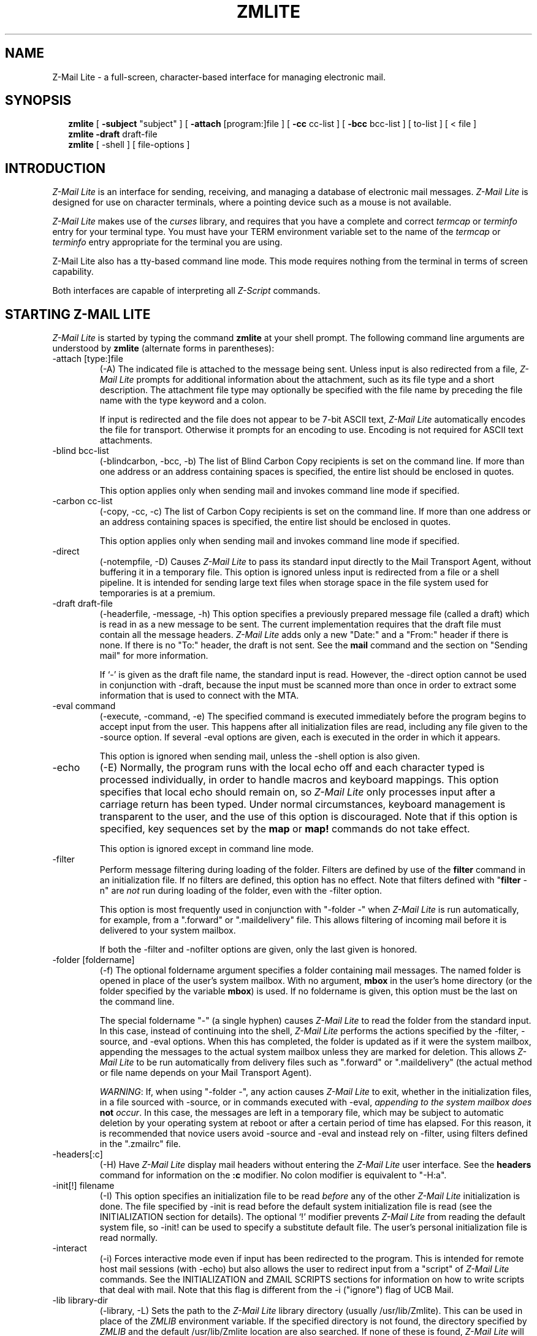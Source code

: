 .\" Z-Mail Lite Man Page: Copyright (c) 1994, Z-Code Software, 
.\" a Division of NCD.
.\"
.if n .ds Q \&"
.if n .ds U \&"
.if t .ds Q \&``
.if t .ds U \&''
.if n .ds - --
.if t .ds - \(em
.nh
.TH "ZMLITE" 1 "Z-Code Software" "Version 3.2" "" ""
.SH NAME
Z-Mail Lite \- a full-screen, character-based interface for managing electronic mail.
.SH SYNOPSIS
.in +2
.ti -2
.B zmlite
[
.B \-subject
\*Qsubject\*U
]
[
.B \-attach
[program:]file
]
[
.B \-cc
cc-list
]
[
.B \-bcc
bcc-list
]
[
to-list
]
[ < file ]
.ti -2
.B zmlite \-draft
draft-file
.ti -2
.B zmlite
[
\-shell
]
[
file-options
]
.in -2
.SH INTRODUCTION
.I Z-Mail Lite
is an interface for sending, receiving, and managing
a database of electronic mail messages.  
.I Z-Mail Lite 
is designed for use on
character terminals, where a pointing device such 
as a mouse is not available.  
.PP
.I Z-Mail Lite 
makes use of the 
.I curses
library, and requires that you have a complete and
correct 
.I termcap
or 
.I terminfo
entry for your terminal type.  You must have your TERM
environment variable set to the name of the 
.I termcap
or
.I terminfo
entry appropriate for the terminal you are using.
.PP
Z-Mail Lite also has a tty-based command line mode.
This mode requires nothing from the terminal in terms of screen
capability.
.PP
Both interfaces are capable of interpreting all
.IR Z-Script 
commands.

.SH "STARTING Z-MAIL LITE"
.PP
.I Z-Mail Lite
is started by typing the command
.B zmlite
at your shell prompt.
The following command line arguments are understood by
.B zmlite
(alternate forms in parentheses):
.TP
\-attach [type:]file
(\-A)
The indicated file is attached to the message being sent.
Unless input is also redirected from a file,
.I Z-Mail Lite
prompts for additional information about the attachment, such as its file
type and a short description.
The attachment file type may optionally be specified with the file name
by preceding the file name with the type keyword and a colon.
.sp
If input is redirected and the file does not appear to be 7-bit ASCII text,
.I Z-Mail Lite
automatically encodes the file for transport.
Otherwise it prompts for an encoding to use.
Encoding is not required for ASCII text attachments.
.TP
\-blind bcc-list
(\-blindcarbon, \-bcc, \-b)
The list of Blind Carbon Copy recipients is set on the command line.
If more than one address or an address containing spaces is specified, the
entire list should be enclosed in quotes.
.sp
This option applies only when sending mail and invokes command line
mode if specified.
.TP
\-carbon cc-list
(\-copy, \-cc, \-c)
The list of Carbon Copy recipients is set on the command line.
If more than one address or an address containing spaces is specified, the
entire list should be enclosed in quotes.
.sp
This option applies only when sending mail and invokes command line
mode if specified.
.TP
\-direct
(\-notempfile, \-D)
Causes
.I Z-Mail Lite
to pass its standard input directly to the Mail Transport Agent, without
buffering it in a temporary file.
This option is ignored unless input is redirected from a file or a
shell pipeline.
It is intended for sending large text files when storage space in
the file system used for temporaries is at a premium.
.TP
\-draft draft-file
(\-headerfile, \-message, \-h)
This option specifies a previously prepared message file (called a draft)
which is read in as a new message to be sent.
The current implementation requires that the draft file must contain all the
message headers.
.I Z-Mail Lite
adds only a new \*QDate:\*U and a \*QFrom:\*U header if there is none.
If there is no \*QTo:\*U header, the draft is not sent.
See the
.B mail
command and the section on \*QSending mail\*U for more information.
.sp
If `\-' is given as the draft file name, the standard input is read.
However, the \-direct option cannot be used in conjunction with \-draft,
because the input must be scanned more than once in order to extract some
information that is used to connect with the MTA.
.TP
\-eval command
(\-execute, \-command, \-e)
The specified command is executed immediately before the program begins
to accept input from the user.
This happens after all initialization files are read, including any file
given to the \-source option.
If several \-eval options are given, each is executed in the
order in which it appears.
.sp
This option is ignored when sending mail, unless the \-shell option
is also given.
.TP
\-echo
(\-E)
Normally, the program runs with the local echo off and each character
typed is processed individually, in order to handle macros and keyboard
mappings.
This option specifies that local echo should remain on,
so
.I Z-Mail Lite
only processes input after a carriage return has been typed.
Under normal circumstances, keyboard management is transparent to
the user, and the use of this option is discouraged.
Note that if this option is specified, key sequences set by the
.B map
or
.B map!
commands do not take effect.
.sp
This option is ignored except in command line mode.
.TP
\-filter
Perform message filtering during loading of the folder.
Filters are defined by use of the
.B filter
command in an initialization file.
If no filters are defined, this option has no effect.
Note that filters defined with
.RB \*Q filter
\-n\*U are
.I not
run during loading of the folder, even with the \-filter option.
.sp
This option is most frequently used in conjunction with \*Q\-folder \-\*U when
.I Z-Mail Lite
is run automatically, for example,
from a \*Q.forward\*U or \*Q.maildelivery\*U file.
This allows filtering of incoming mail before it is delivered to your
system mailbox.
.sp
If both the \-filter and \-nofilter options are given, only the last given
is honored.
.TP
\-folder [foldername]
(\-f)
The optional foldername argument specifies a folder containing mail messages.
The named folder is opened in place of the user's system mailbox.
With no argument,
.B mbox
in the user's home directory (or the folder specified by the variable
.BR mbox )
is used.
If no foldername is given, this option must be the last on the command line.
.sp
The special foldername \*Q\-\*U (a single hyphen) causes
.I Z-Mail Lite
to read the folder from the standard input.
In this case, instead of continuing into the shell,
.I Z-Mail Lite
performs the actions specified by the \-filter, \-source, and \-eval
options.
When this has completed, the folder is updated as if it were the system
mailbox, appending the messages to the actual system mailbox unless they
are marked for deletion.
This allows
.I Z-Mail Lite
to be run automatically from delivery files
such as \*Q.forward\*U or \*Q.maildelivery\*U
(the actual method or file name depends on your Mail Transport Agent).
.sp
.IR WARNING \|:
If, when using \*Q\-folder \-\*U, any action causes
.I Z-Mail Lite
to exit, whether in the initialization files,
in a file sourced with \-source,
or in commands executed with \-eval,
\fIappending to the system mailbox does \fBnot\fI occur\fR.
In this case, the messages are left in a temporary file, which may be
subject to automatic deletion by your operating system at reboot or after
a certain period of time has elapsed.
For this reason, it is recommended that novice users avoid \-source and \-eval 
and instead rely on \-filter, using filters defined in the \*Q.zmailrc\*U file.
.TP
\-headers[:c]
(\-H)
Have
.I Z-Mail Lite
display mail headers without entering the 
.I Z-Mail Lite
user interface.
See the
.B headers
command for information on the
.B :c
modifier.
No colon modifier is equivalent to \*Q\-H:a\*U.
.TP
\-init[!] filename
(\-I)
This option specifies an initialization file to be read
.I before
any of the other
.I Z-Mail Lite
initialization is done.
The file specified by \-init is read before the default system initialization
file is read (see the INITIALIZATION section for details).
The optional `!' modifier prevents
.I Z-Mail Lite
from reading the default system file, so \-init! can be used to specify a
substitute default file.
The user's personal initialization file is read normally.
.TP
\-interact
(\-i)
Forces interactive mode even if input has been redirected to the program.
This is intended for remote host mail sessions (with \-echo) but also allows
the user to redirect input from a \*Qscript\*U of
.I Z-Mail Lite
commands.
See the INITIALIZATION and ZMAIL SCRIPTS sections for information on how to
write scripts that deal with mail.
Note that this flag is different from the \-i (\*Qignore\*U) flag of UCB Mail.
.TP
\-lib library-dir
(\-library, \-L)
Sets the path to the
.I Z-Mail Lite
library directory (usually /usr/lib/Zmlite).
This can be used in place of the
.I ZMLIB
environment variable.
If the specified directory is not found, the directory specified by
.I ZMLIB
and the default /usr/lib/Zmlite location are also searched.
If none of these is found,
.I Z-Mail Lite
will not execute.
.TP
\-mailbox mailbox-path
(\-m)
The mailbox specified is interpreted as if it were the user's main
(system) mailbox in place of /usr/spool/mail/$USER (or whatever path is
applicable for your system and Mail Transport Agent).
.TP
\-nofilter
Suppress running of the system mailbox filters on program startup.
Filters are defined by use of the
.B filter
command in an initialization file.
If no filters are defined, this option has no effect.
If both the \-nofilter and \-filter options are given, only the last given
is honored.
.TP
\-noheaders
(\-N)
Enter
.I Z-Mail Lite
without displaying any message headers.
This argument is passed to the
.B folder
command.
If this option is specified, 
.I Z-Mail Lite 
is invoked in command line mode.
.TP
\-noinit[!]
(\-n)
No initialization is done on start up.
That is, does not source the default system initialization files.
If the `!' modifier is given, reading of the user's personal
.I .zmailrc
file is also suppressed.
See the INITIALIZATION section for more information on
startup and the significance of these files.
.TP
\-picky
(\-P)
Some Mail Transport Agents do not accept \*QFrom:\*U and \*QDate:\*U headers
generated by a user agent such as
.IR Z-Mail Lite.
This option prevents these headers from being passed to a \*Qpicky\*U
transport agent, which is expected to supply them itself.
See also the variable
.BR picky_mta .
.TP
\-readonly
(\-r)
Initialize the folder in Read-Only mode; no modification of the folder is
permitted.
This argument is passed on to the
.B folder
command.
.TP
\-shell
(\-S)
This flag allows the user to enter the command line mode even if the system
mailbox or specified folder is empty or doesn't exist.
.TP
\-source[!] filename
(\-file, \-F)
Causes
.I Z-Mail Lite
to read commands from the named file before beginning to accept input
from the user.
The named file should have the same format as the initialization file read on
startup (see INITIALIZATION) with the exception that commands that manipulate
or search messages may be given.
Normally, such commands may not appear in the initialization file since
that file is read before the folder is scanned.
The file specified by \-source is read after the folder is scanned, so
commands that affect messages are allowed.
The optional `!' modifier prevents the program from running after the
file has been sourced.
Otherwise,
.I Z-Mail Lite
continues into whatever interface has been specified.
.TP
\-subject subject
(\-s)
The subject of an outgoing message is set on the command line using this flag.
If the subject has
any spaces or tabs, the entire subject should be enclosed in quotes.
.sp
This option applies only when sending mail, and causes command line
mode to be invoked automatically. 
.TP
\-template template-name
This option specifies that the templates directories should be searched for
a previously prepared message template, which the user may fill out.
The current implementation requires that the template file must contain at
least a To: header as the first line.
The templates directories are listed as the value of the variable
.BR templates .
If this variable is not set, \-template uses the default directory
.I forms
in the 
.I Z-Mail Lite 
library (/usr/lib/Zmlite, or as specified by \-lib or by the
environment variable ZMLIB).
.TP
\-timeout seconds
(\-T)
.I seconds
specifies the length of time to wait between each check for new mail.
30 is the smallest value of
.I seconds
allowed for performance reasons; this seconds is the default value.
.TP
\-user [ user ]
(\-u)
This option causes
.I Z-Mail Lite
to act as if another user (specified by login name) is running the program.
If no login name is specified, then \*Qroot\*U is used.
.I Z-Mail Lite
does not change the user ID or permissions of the real user who is
executing the program, so this does not normally permit reading or
modification of other users' mailboxes.
However,
.I Z-Mail Lite
sets its home directory, system mailbox, real name, and login name
to those of the named user.
This information is not passed on to the Mail Transport Agent, to prevent
malicious users from masquerading as others.
The option is intended for use as a system administration tool; for example,
to allow the system administrator to read mail directed to \*Qpostmaster\*U
or to other pseudo-users.
.TP
\-verbose
(\-v)
Verbose mode is turned on.
This option is passed to the Mail Transport Agent.
Some MTAs do not have a verbose option, so this flag may not apply
to your system (for example, older System V machines).
.sp
This option applies only when sending mail, and causes command line
mode to be invoked.

.SH FILES
.nf
.ta 2.0i
/usr/spool/mail/*	Directory for incoming mail
~/Mail	Default \fBfolder\fR directory
~/mbox	File where old mail is saved
~/.zmailrc	File giving initial \fIZ-Mail Lite\fR commands
~/.edXXXXXXX	Temporary for file for outgoing messages
~/.zmlXXXXXX	Temporary mail file (copy of current folder)
.fi
.SH "SEE ALSO"
.I Z-Mail Lite for Character Terminals User's Guide
.PP
.I Z-Mail Reference Manual
.PP
.I Configuring Your Terminal for Z-Mail Lite



